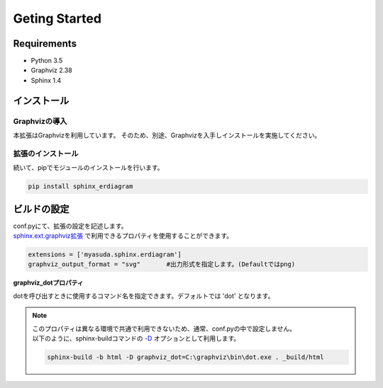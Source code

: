 ==============
Geting Started
==============

Requirements
============

- Python 3.5
- Graphviz 2.38
- Sphinx 1.4

インストール
============

--------------
Graphvizの導入
--------------

本拡張はGraphvizを利用しています。
そのため、別途、Graphvizを入手しインストールを実施してください。

------------------
拡張のインストール
------------------

続いて、pipでモジュールのインストールを行います。

.. code-block:: bat

   pip install sphinx_erdiagram

ビルドの設定
============

| conf.pyにて、拡張の設定を記述します。
| `sphinx.ext.graphviz拡張 <http://docs.sphinx-users.jp/ext/graphviz.html>`_ で利用できるプロパティを使用することができます。

.. code-block:: python

   extensions = ['myasuda.sphinx.erdiagram']
   graphviz_output_format = "svg"       #出力形式を指定します。(Defaultではpng)


**graphviz_dotプロパティ**

dotを呼び出すときに使用するコマンド名を指定できます。デフォルトでは 'dot' となります。

.. note::

   | このプロパティは異なる環境で共通で利用できないため、通常、conf.pyの中で設定しません。
   | 以下のように、sphinx-buildコマンドの `-D <http://docs.sphinx-users.jp/invocation.html#cmdoption-sphinx-build-D>`_ オプションとして利用します。

   .. code-block:: bat

      sphinx-build -b html -D graphviz_dot=C:\graphviz\bin\dot.exe . _build/html
